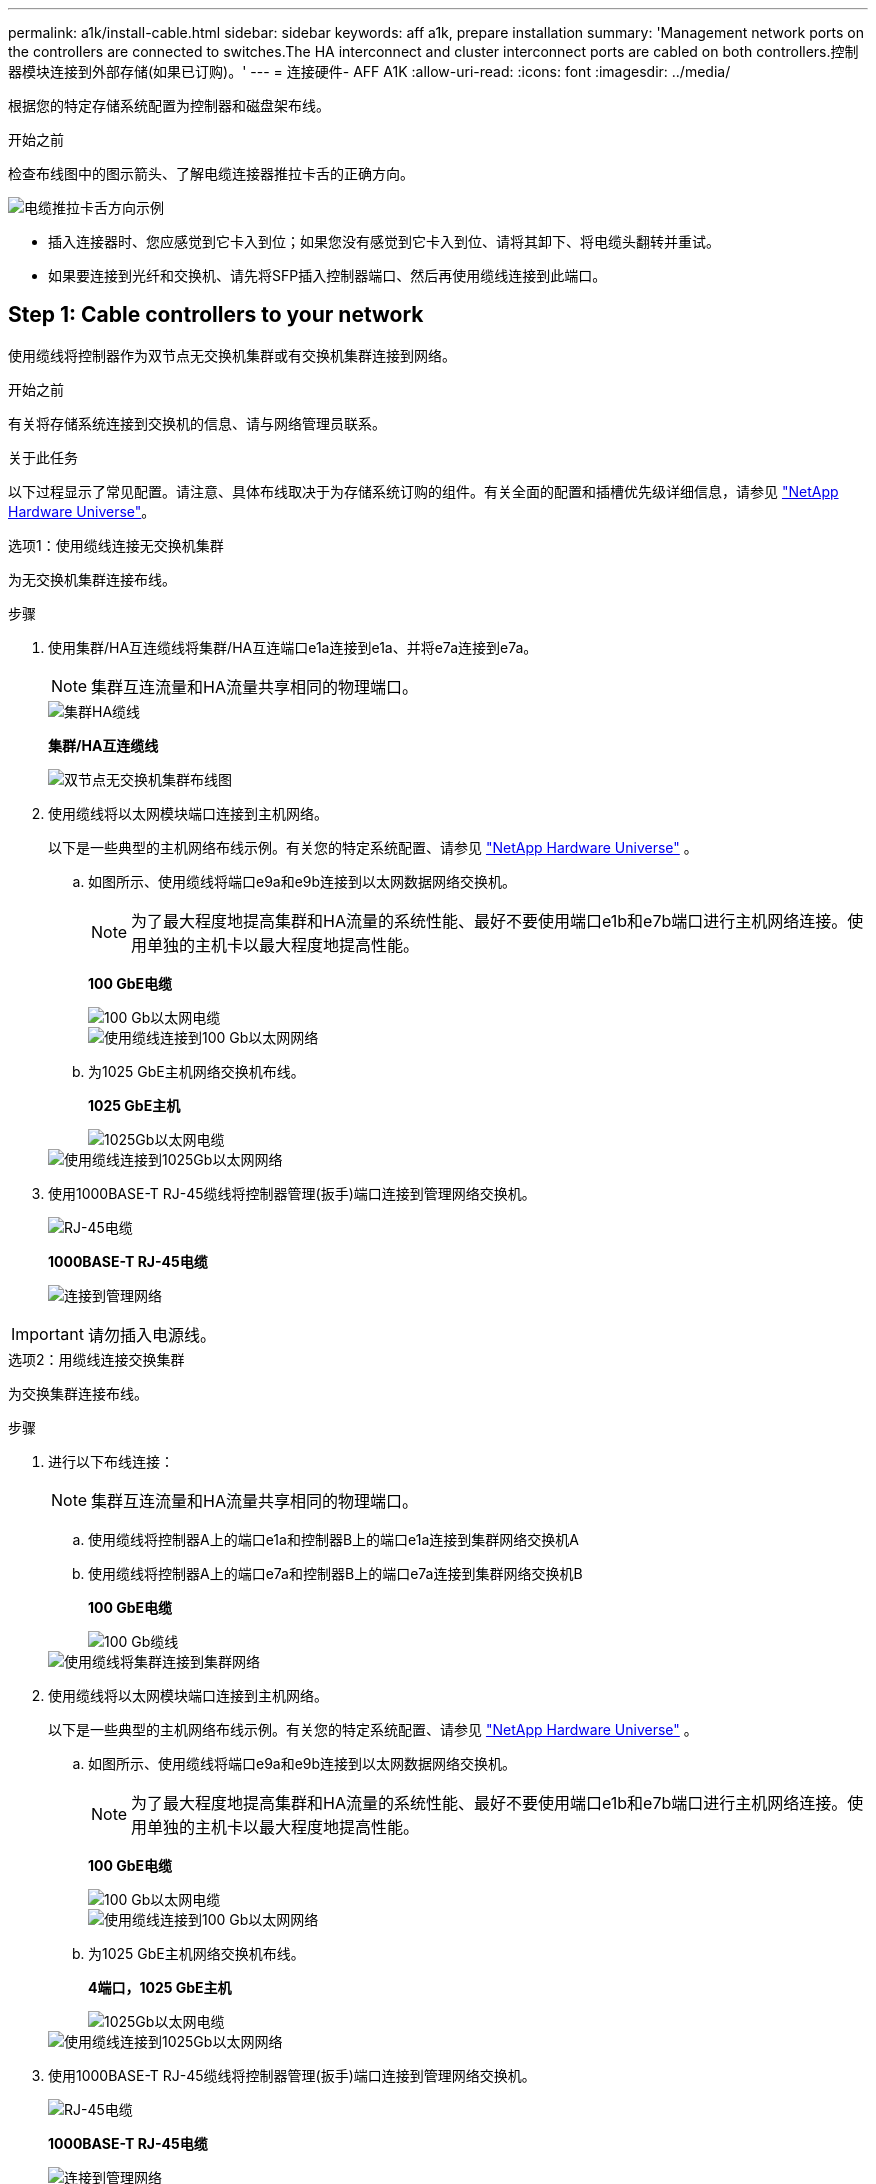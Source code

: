 ---
permalink: a1k/install-cable.html 
sidebar: sidebar 
keywords: aff a1k, prepare installation 
summary: 'Management network ports on the controllers are connected to switches.The HA interconnect and cluster interconnect ports are cabled on both controllers.控制器模块连接到外部存储(如果已订购)。' 
---
= 连接硬件- AFF A1K
:allow-uri-read: 
:icons: font
:imagesdir: ../media/


[role="lead"]
根据您的特定存储系统配置为控制器和磁盘架布线。

.开始之前
检查布线图中的图示箭头、了解电缆连接器推拉卡舌的正确方向。

image::../media/drw_cable_pull_tab_direction_ieops-1699.svg[电缆推拉卡舌方向示例]

* 插入连接器时、您应感觉到它卡入到位；如果您没有感觉到它卡入到位、请将其卸下、将电缆头翻转并重试。
* 如果要连接到光纤和交换机、请先将SFP插入控制器端口、然后再使用缆线连接到此端口。




== Step 1: Cable controllers to your network

使用缆线将控制器作为双节点无交换机集群或有交换机集群连接到网络。

.开始之前
有关将存储系统连接到交换机的信息、请与网络管理员联系。

.关于此任务
以下过程显示了常见配置。请注意、具体布线取决于为存储系统订购的组件。有关全面的配置和插槽优先级详细信息，请参见 link:https://hwu.netapp.com["NetApp Hardware Universe"^]。

[role="tabbed-block"]
====
.选项1：使用缆线连接无交换机集群
--
为无交换机集群连接布线。

.步骤
. 使用集群/HA互连缆线将集群/HA互连端口e1a连接到e1a、并将e7a连接到e7a。
+

NOTE: 集群互连流量和HA流量共享相同的物理端口。

+
image::../media/oie_cable_25Gb_Ethernet_SFP28_IEOPS-1069.svg[集群HA缆线]

+
*集群/HA互连缆线*

+
image::../media/drw_a1k_tnsc_cluster_cabling_ieops-1648.svg[双节点无交换机集群布线图]

. 使用缆线将以太网模块端口连接到主机网络。
+
以下是一些典型的主机网络布线示例。有关您的特定系统配置、请参见 link:https://hwu.netapp.com["NetApp Hardware Universe"^] 。

+
.. 如图所示、使用缆线将端口e9a和e9b连接到以太网数据网络交换机。
+

NOTE: 为了最大程度地提高集群和HA流量的系统性能、最好不要使用端口e1b和e7b端口进行主机网络连接。使用单独的主机卡以最大程度地提高性能。

+
*100 GbE电缆*

+
image::../media/oie_cable_sfp_gbe_copper.svg[100 Gb以太网电缆]

+
image::../media/drw_a1k_network_cabling1_ieops-1649.svg[使用缆线连接到100 Gb以太网网络]

.. 为1025 GbE主机网络交换机布线。
+
*1025 GbE主机*

+
image::../media/oie_cable_sfp_gbe_copper.svg[1025Gb以太网电缆]

+
image::../media/drw_a1k_network_cabling2_ieops-1650.svg[使用缆线连接到1025Gb以太网网络]



. 使用1000BASE-T RJ-45缆线将控制器管理(扳手)端口连接到管理网络交换机。
+
image::../media/oie_cable_rj45.svg[RJ-45电缆]

+
*1000BASE-T RJ-45电缆*

+
image::../media/drw_a1k_management_connection_ieops-1651.svg[连接到管理网络]




IMPORTANT: 请勿插入电源线。

--
.选项2：用缆线连接交换集群
--
为交换集群连接布线。

.步骤
. 进行以下布线连接：
+

NOTE: 集群互连流量和HA流量共享相同的物理端口。

+
.. 使用缆线将控制器A上的端口e1a和控制器B上的端口e1a连接到集群网络交换机A
.. 使用缆线将控制器A上的端口e7a和控制器B上的端口e7a连接到集群网络交换机B
+
*100 GbE电缆*

+
image::../media/oie_cable100_gbe_qsfp28.svg[100 Gb缆线]

+
image::../media/drw_a1k_switched_cluster_cabling_ieops-1652.svg[使用缆线将集群连接到集群网络]



. 使用缆线将以太网模块端口连接到主机网络。
+
以下是一些典型的主机网络布线示例。有关您的特定系统配置、请参见 link:https://hwu.netapp.com["NetApp Hardware Universe"^] 。

+
.. 如图所示、使用缆线将端口e9a和e9b连接到以太网数据网络交换机。
+

NOTE: 为了最大程度地提高集群和HA流量的系统性能、最好不要使用端口e1b和e7b端口进行主机网络连接。使用单独的主机卡以最大程度地提高性能。

+
*100 GbE电缆*

+
image::../media/oie_cable_sfp_gbe_copper.svg[100 Gb以太网电缆]

+
image::../media/drw_a1k_network_cabling1_ieops-1649.svg[使用缆线连接到100 Gb以太网网络]

.. 为1025 GbE主机网络交换机布线。
+
*4端口，1025 GbE主机*

+
image::../media/oie_cable_sfp_gbe_copper.svg[1025Gb以太网电缆]

+
image::../media/drw_a1k_network_cabling2_ieops-1650.svg[使用缆线连接到1025Gb以太网网络]



. 使用1000BASE-T RJ-45缆线将控制器管理(扳手)端口连接到管理网络交换机。
+
image::../media/oie_cable_rj45.svg[RJ-45电缆]

+
*1000BASE-T RJ-45电缆*

+
image::../media/drw_a1k_management_connection_ieops-1651.svg[连接到管理网络]




IMPORTANT: 请勿插入电源线。

--
====


== 第2步：使用缆线将控制器连接到磁盘架

使用缆线将控制器连接到一个或多个磁盘架。

以下过程显示了如何使用缆线将控制器连接到一个磁盘架和两个磁盘架。您最多可以将四个磁盘架直接连接到控制器。

[role="tabbed-block"]
====
.选项1：使用缆线连接到一个NS224磁盘架
--
使用缆线将每个控制器连接到NS224磁盘架上的NSM模块。图中显示了每个控制器的布线：蓝色的控制器A布线和黄色的控制器B布线。

.步骤
. 在控制器A上、为以下连接布线：
+
.. 将端口e11a连接到NSM A端口e0a。
.. 将端口e11b连接到端口NSM B端口e0b。
+
image:../media/drw_a1k_1shelf_cabling_a_ieops-1703.svg["控制器A e11a和e11b连接到一个NS224磁盘架"]



. 在控制器B上、为以下连接布线：
+
.. 将端口e11a连接到NSM B端口e0a。
.. 将端口e11b连接到NSM A端口e0b。
+
image:../media/drw_a1k_1shelf_cabling_b_ieops-1704.svg["使用缆线将控制器B端口e11a和e11b连接到一个NS224磁盘架"]





--
.选项2：使用缆线连接到两个NS224磁盘架
--
使用缆线将每个控制器连接到两个NS224磁盘架上的NSM模块。图中显示了每个控制器的布线：蓝色的控制器A布线和黄色的控制器B布线。

.步骤
. 在控制器A上、为以下连接布线：
+
.. 将端口e11a连接到磁盘架1 NSM A端口e0a。
.. 将端口e11b连接到磁盘架2 NSM B端口e0b。
.. 将端口E10A连接到磁盘架2 NSM A端口e0a。
.. 将端口e10b连接到磁盘架1 NSM A端口e0b。
+
image:../media/drw_a1k_2shelf_cabling_a_ieops-1705.svg["控制器A的控制器到磁盘架连接"]



. 在控制器B上、为以下连接布线：
+
.. 将端口e11a连接到磁盘架1 NSM B端口e0a。
.. 将端口e11b连接到磁盘架2 NSM A端口e0b。
.. 将端口E10A连接到磁盘架2 NSM B端口e0a。
.. 将端口e10b连接到磁盘架1 NSM A端口e0b。
+
image:../media/drw_a1k_2shelf_cabling_b_ieops-1706.svg["控制器B的控制器到磁盘架连接"]





--
====